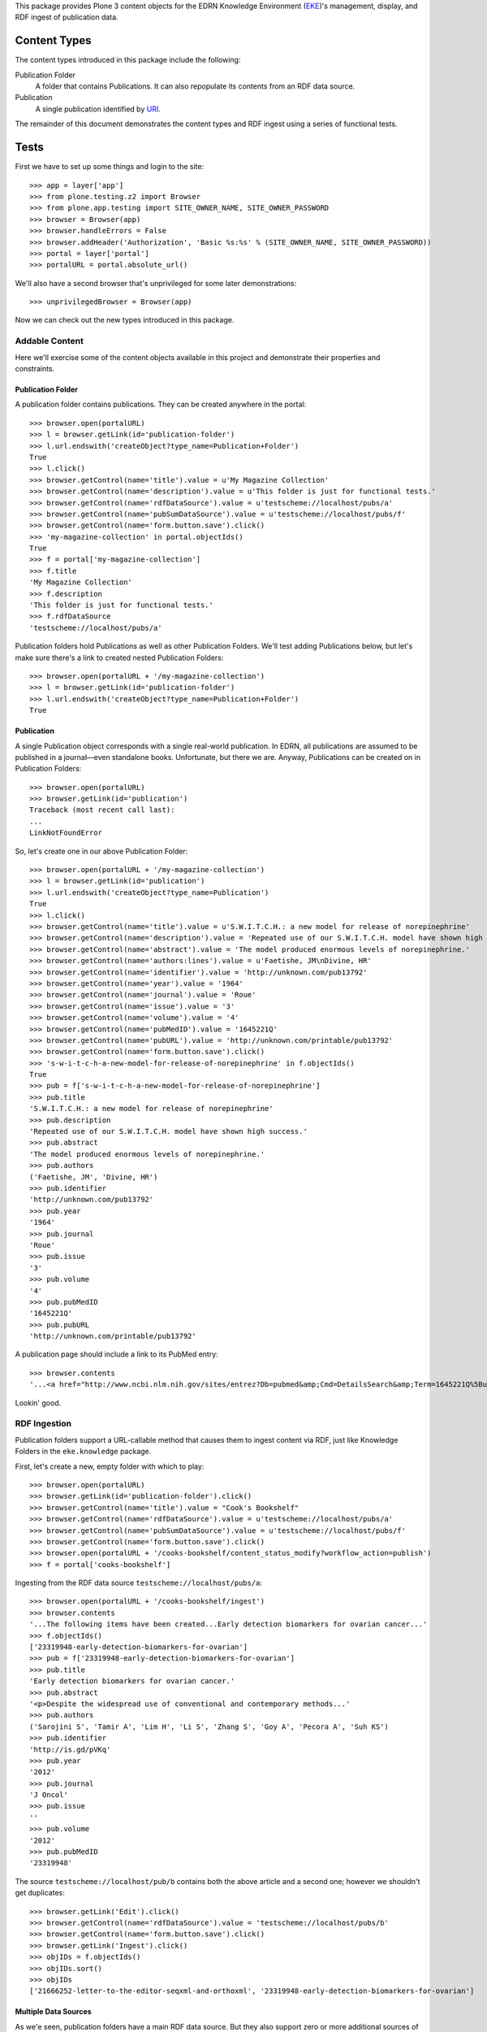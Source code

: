 This package provides Plone 3 content objects for the EDRN Knowledge
Environment (EKE_)'s management, display, and RDF ingest of publication data.


Content Types
=============

The content types introduced in this package include the following:

Publication Folder
    A folder that contains Publications.  It can also repopulate its
    contents from an RDF data source.
Publication
    A single publication identified by URI_.

The remainder of this document demonstrates the content types and RDF ingest
using a series of functional tests.


Tests
=====

First we have to set up some things and login to the site::

    >>> app = layer['app']
    >>> from plone.testing.z2 import Browser
    >>> from plone.app.testing import SITE_OWNER_NAME, SITE_OWNER_PASSWORD
    >>> browser = Browser(app)
    >>> browser.handleErrors = False
    >>> browser.addHeader('Authorization', 'Basic %s:%s' % (SITE_OWNER_NAME, SITE_OWNER_PASSWORD))
    >>> portal = layer['portal']    
    >>> portalURL = portal.absolute_url()

We'll also have a second browser that's unprivileged for some later
demonstrations::

    >>> unprivilegedBrowser = Browser(app)

Now we can check out the new types introduced in this package.


Addable Content
---------------

Here we'll exercise some of the content objects available in this project and
demonstrate their properties and constraints.


Publication Folder
~~~~~~~~~~~~~~~~~~

A publication folder contains publications.  They can be created anywhere
in the portal::

    >>> browser.open(portalURL)
    >>> l = browser.getLink(id='publication-folder')
    >>> l.url.endswith('createObject?type_name=Publication+Folder')
    True
    >>> l.click()
    >>> browser.getControl(name='title').value = u'My Magazine Collection'
    >>> browser.getControl(name='description').value = u'This folder is just for functional tests.'
    >>> browser.getControl(name='rdfDataSource').value = u'testscheme://localhost/pubs/a'
    >>> browser.getControl(name='pubSumDataSource').value = u'testscheme://localhost/pubs/f'
    >>> browser.getControl(name='form.button.save').click()
    >>> 'my-magazine-collection' in portal.objectIds()
    True
    >>> f = portal['my-magazine-collection']
    >>> f.title
    'My Magazine Collection'
    >>> f.description
    'This folder is just for functional tests.'
    >>> f.rdfDataSource
    'testscheme://localhost/pubs/a'

Publication folders hold Publications as well as other Publication Folders.
We'll test adding Publications below, but let's make sure there's a link to
created nested Publication Folders::

    >>> browser.open(portalURL + '/my-magazine-collection')
    >>> l = browser.getLink(id='publication-folder')
    >>> l.url.endswith('createObject?type_name=Publication+Folder')
    True


Publication
~~~~~~~~~~~

A single Publication object corresponds with a single real-world publication.
In EDRN, all publications are assumed to be published in a journal—even
standalone books.  Unfortunate, but there we are.  Anyway, Publications can be
created on in Publication Folders::

    >>> browser.open(portalURL)
    >>> browser.getLink(id='publication')
    Traceback (most recent call last):
    ...
    LinkNotFoundError

So, let's create one in our above Publication Folder::

    >>> browser.open(portalURL + '/my-magazine-collection')
    >>> l = browser.getLink(id='publication')
    >>> l.url.endswith('createObject?type_name=Publication')
    True
    >>> l.click()
    >>> browser.getControl(name='title').value = u'S.W.I.T.C.H.: a new model for release of norepinephrine'
    >>> browser.getControl(name='description').value = 'Repeated use of our S.W.I.T.C.H. model have shown high success.'
    >>> browser.getControl(name='abstract').value = 'The model produced enormous levels of norepinephrine.'
    >>> browser.getControl(name='authors:lines').value = u'Faetishe, JM\nDivine, HR'
    >>> browser.getControl(name='identifier').value = 'http://unknown.com/pub13792'
    >>> browser.getControl(name='year').value = '1964'
    >>> browser.getControl(name='journal').value = 'Roue'
    >>> browser.getControl(name='issue').value = '3'
    >>> browser.getControl(name='volume').value = '4'
    >>> browser.getControl(name='pubMedID').value = '1645221Q'
    >>> browser.getControl(name='pubURL').value = 'http://unknown.com/printable/pub13792'
    >>> browser.getControl(name='form.button.save').click()
    >>> 's-w-i-t-c-h-a-new-model-for-release-of-norepinephrine' in f.objectIds()
    True
    >>> pub = f['s-w-i-t-c-h-a-new-model-for-release-of-norepinephrine']
    >>> pub.title
    'S.W.I.T.C.H.: a new model for release of norepinephrine'
    >>> pub.description
    'Repeated use of our S.W.I.T.C.H. model have shown high success.'
    >>> pub.abstract
    'The model produced enormous levels of norepinephrine.'
    >>> pub.authors
    ('Faetishe, JM', 'Divine, HR')
    >>> pub.identifier
    'http://unknown.com/pub13792'
    >>> pub.year
    '1964'
    >>> pub.journal
    'Roue'
    >>> pub.issue
    '3'
    >>> pub.volume
    '4'
    >>> pub.pubMedID
    '1645221Q'
    >>> pub.pubURL
    'http://unknown.com/printable/pub13792'
    
A publication page should include a link to its PubMed entry::

    >>> browser.contents
    '...<a href="http://www.ncbi.nlm.nih.gov/sites/entrez?Db=pubmed&amp;Cmd=DetailsSearch&amp;Term=1645221Q%5Buid%5D"...'

Lookin' good.


RDF Ingestion
-------------

Publication folders support a URL-callable method that causes them to ingest
content via RDF, just like Knowledge Folders in the ``eke.knowledge`` package.

First, let's create a new, empty folder with which to play::

    >>> browser.open(portalURL)
    >>> browser.getLink(id='publication-folder').click()
    >>> browser.getControl(name='title').value = "Cook's Bookshelf"
    >>> browser.getControl(name='rdfDataSource').value = u'testscheme://localhost/pubs/a'
    >>> browser.getControl(name='pubSumDataSource').value = u'testscheme://localhost/pubs/f'
    >>> browser.getControl(name='form.button.save').click()
    >>> browser.open(portalURL + '/cooks-bookshelf/content_status_modify?workflow_action=publish')
    >>> f = portal['cooks-bookshelf']

Ingesting from the RDF data source ``testscheme://localhost/pubs/a``::

    >>> browser.open(portalURL + '/cooks-bookshelf/ingest')
    >>> browser.contents
    '...The following items have been created...Early detection biomarkers for ovarian cancer...'
    >>> f.objectIds()
    ['23319948-early-detection-biomarkers-for-ovarian']
    >>> pub = f['23319948-early-detection-biomarkers-for-ovarian']
    >>> pub.title
    'Early detection biomarkers for ovarian cancer.'
    >>> pub.abstract
    '<p>Despite the widespread use of conventional and contemporary methods...'
    >>> pub.authors
    ('Sarojini S', 'Tamir A', 'Lim H', 'Li S', 'Zhang S', 'Goy A', 'Pecora A', 'Suh KS')
    >>> pub.identifier
    'http://is.gd/pVKq'
    >>> pub.year
    '2012'
    >>> pub.journal
    'J Oncol'
    >>> pub.issue
    ''
    >>> pub.volume
    '2012'
    >>> pub.pubMedID
    '23319948'


The source ``testscheme://localhost/pub/b`` contains both the above article and
a second one; however we shouldn't get duplicates::

    >>> browser.getLink('Edit').click()
    >>> browser.getControl(name='rdfDataSource').value = 'testscheme://localhost/pubs/b'
    >>> browser.getControl(name='form.button.save').click()
    >>> browser.getLink('Ingest').click()
    >>> objIDs = f.objectIds()
    >>> objIDs.sort()
    >>> objIDs
    ['21666252-letter-to-the-editor-seqxml-and-orthoxml', '23319948-early-detection-biomarkers-for-ovarian']


Multiple Data Sources
~~~~~~~~~~~~~~~~~~~~~

As we'e seen, publication folders have a main RDF data source.  But they also
support zero or more additional sources of data.  Let's toss some of this
additional data in and see it can successfully ingest it::

	>>> browser.getLink('Edit').click()
	>>> browser.getControl(name='additionalDataSources:lines').value = 'testscheme://localhost/pubs/c\ntestscheme://localhost/pubs/d'
	>>> browser.getControl(name='form.button.save').click()
	>>> browser.getLink('Ingest').click()
	>>> len(f.objectIds())
	6
	

Vocabularies
------------

This package provides one vocabulary: a vocabulary of existing publications.
Here's what you get::

    >>> from zope.schema.interfaces import IVocabularyFactory
    >>> from zope.component import getUtility
    >>> v = getUtility(IVocabularyFactory, name='eke.publications.PublicationsVocabulary')
    >>> type(v(portal))
    <class 'zope.schema.vocabulary.SimpleVocabulary'>


Searching
---------

Issue http://oodt.jpl.nasa.gov/jira/browse/CA-514 says searching by author
name doesn't work.  Let's find out::

    >>> from Products.CMFCore.utils import getToolByName
    >>> catalog = getToolByName(portal, 'portal_catalog')
    >>> results = catalog.unrestrictedSearchResults(SearchableText='Sarojini')
	>>> [i.Title for i in results if i.portal_type == 'Publication']
	['Early detection biomarkers for ovarian cancer.']

Works!


.. References:
.. _EKE: http://cancer.jpl.nasa.gov/documents/applications/knowledge-environment
.. _RDF: http://w3.org/RDF/
.. _URI: http://w3.org/Addressing/
